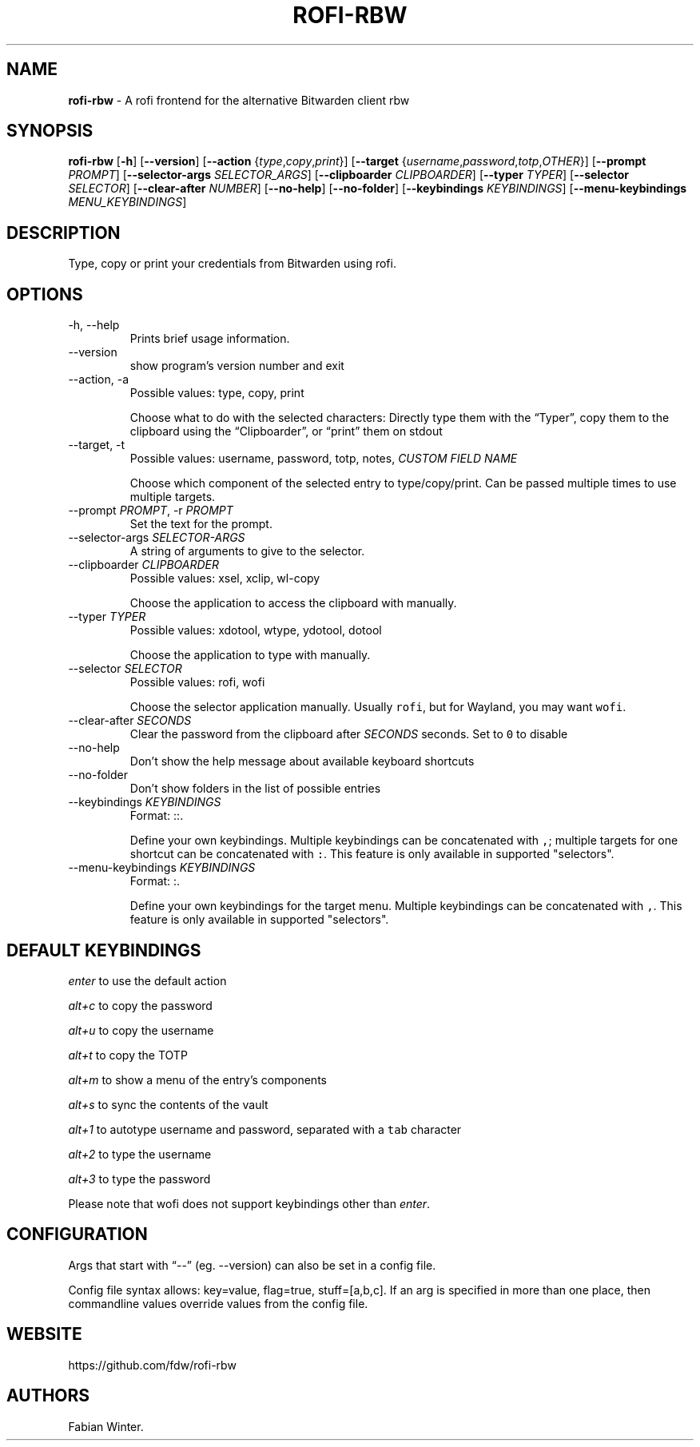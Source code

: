 .\" Automatically generated by Pandoc 3.1.2
.\"
.\" Define V font for inline verbatim, using C font in formats
.\" that render this, and otherwise B font.
.ie "\f[CB]x\f[]"x" \{\
. ftr V B
. ftr VI BI
. ftr VB B
. ftr VBI BI
.\}
.el \{\
. ftr V CR
. ftr VI CI
. ftr VB CB
. ftr VBI CBI
.\}
.TH "ROFI-RBW" "1" "May 13, 2023" "Version 1.2.0" "Rofi Third-party Add-on Documentation"
.hy
.SH NAME
.PP
\f[B]rofi-rbw\f[R] - A rofi frontend for the alternative Bitwarden
client rbw
.SH SYNOPSIS
.PP
\f[B]rofi-rbw\f[R] [\f[B]-h\f[R]] [\f[B]--version\f[R]]
[\f[B]--action\f[R] {\f[I]type\f[R],\f[I]copy\f[R],\f[I]print\f[R]}]
[\f[B]--target\f[R]
{\f[I]username\f[R],\f[I]password\f[R],\f[I]totp\f[R],\f[I]OTHER\f[R]}]
[\f[B]--prompt\f[R] \f[I]PROMPT\f[R]] [\f[B]--selector-args\f[R]
\f[I]SELECTOR_ARGS\f[R]] [\f[B]--clipboarder\f[R] \f[I]CLIPBOARDER\f[R]]
[\f[B]--typer\f[R] \f[I]TYPER\f[R]] [\f[B]--selector\f[R]
\f[I]SELECTOR\f[R]] [\f[B]--clear-after\f[R] \f[I]NUMBER\f[R]]
[\f[B]--no-help\f[R]] [\f[B]--no-folder\f[R]] [\f[B]--keybindings\f[R]
\f[I]KEYBINDINGS\f[R]] [\f[B]--menu-keybindings\f[R]
\f[I]MENU_KEYBINDINGS\f[R]]
.SH DESCRIPTION
.PP
Type, copy or print your credentials from Bitwarden using rofi.
.SH OPTIONS
.TP
-h, --help
Prints brief usage information.
.TP
--version
show program\[cq]s version number and exit
.TP
--action, -a
Possible values: type, copy, print
.RS
.PP
Choose what to do with the selected characters: Directly type them with
the \[lq]Typer\[rq], copy them to the clipboard using the
\[lq]Clipboarder\[rq], or \[lq]print\[rq] them on stdout
.RE
.TP
--target, -t
Possible values: username, password, totp, notes, \f[I]CUSTOM FIELD
NAME\f[R]
.RS
.PP
Choose which component of the selected entry to type/copy/print.
Can be passed multiple times to use multiple targets.
.RE
.TP
--prompt \f[I]PROMPT\f[R], -r \f[I]PROMPT\f[R]
Set the text for the prompt.
.TP
--selector-args \f[I]SELECTOR-ARGS\f[R]
A string of arguments to give to the selector.
.TP
--clipboarder \f[I]CLIPBOARDER\f[R]
Possible values: xsel, xclip, wl-copy
.RS
.PP
Choose the application to access the clipboard with manually.
.RE
.TP
--typer \f[I]TYPER\f[R]
Possible values: xdotool, wtype, ydotool, dotool
.RS
.PP
Choose the application to type with manually.
.RE
.TP
--selector \f[I]SELECTOR\f[R]
Possible values: rofi, wofi
.RS
.PP
Choose the selector application manually.
Usually \f[V]rofi\f[R], but for Wayland, you may want \f[V]wofi\f[R].
.RE
.TP
--clear-after \f[I]SECONDS\f[R]
Clear the password from the clipboard after \f[I]SECONDS\f[R] seconds.
Set to \f[V]0\f[R] to disable
.TP
--no-help
Don\[cq]t show the help message about available keyboard shortcuts
.TP
--no-folder
Don\[cq]t show folders in the list of possible entries
.TP
--keybindings \f[I]KEYBINDINGS\f[R]
Format: ::.
.RS
.PP
Define your own keybindings.
Multiple keybindings can be concatenated with \f[V],\f[R]; multiple
targets for one shortcut can be concatenated with \f[V]:\f[R].
This feature is only available in supported \[dq]selectors\[dq].
.RE
.TP
--menu-keybindings \f[I]KEYBINDINGS\f[R]
Format: :.
.RS
.PP
Define your own keybindings for the target menu.
Multiple keybindings can be concatenated with \f[V],\f[R].
This feature is only available in supported \[dq]selectors\[dq].
.RE
.SH DEFAULT KEYBINDINGS
.PP
\f[I]enter\f[R] to use the default action
.PP
\f[I]alt+c\f[R] to copy the password
.PP
\f[I]alt+u\f[R] to copy the username
.PP
\f[I]alt+t\f[R] to copy the TOTP
.PP
\f[I]alt+m\f[R] to show a menu of the entry\[cq]s components
.PP
\f[I]alt+s\f[R] to sync the contents of the vault
.PP
\f[I]alt+1\f[R] to autotype username and password, separated with a
\f[V]tab\f[R] character
.PP
\f[I]alt+2\f[R] to type the username
.PP
\f[I]alt+3\f[R] to type the password
.PP
Please note that wofi does not support keybindings other than
\f[I]enter\f[R].
.SH CONFIGURATION
.PP
Args that start with \[lq]--\[rq] (eg.
--version) can also be set in a config file.
.PP
Config file syntax allows: key=value, flag=true, stuff=[a,b,c].
If an arg is specified in more than one place, then commandline values
override values from the config file.
.SH WEBSITE
.PP
https://github.com/fdw/rofi-rbw
.SH AUTHORS
Fabian Winter.
